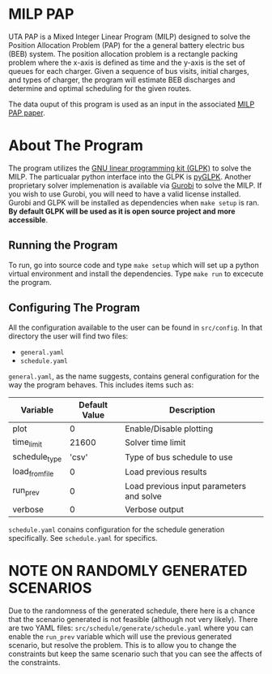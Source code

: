 * MILP PAP
UTA PAP is a Mixed Integer Linear Program (MILP) designed to solve the Position Allocation Problem (PAP) for the a
general battery electric bus (BEB) system. The position allocation problem is a rectangle packing problem where the
x-axis is defined as time and the y-axis is the set of queues for each charger. Given a sequence of bus visits, initial
charges, and types of charger, the program will estimate BEB discharges and determine and optimal scheduling for the
given routes. 

The data ouput of this program is used as an input in the associated [[https://github.com/alexb7711/milp-pap-paper-frontiers][MILP PAP paper]].

* About The Program
The program utilizes the [[https://www.gnu.org/software/glpk/][GNU linear programming kit (GLPK)]] to solve the MILP. The 
particualar python interface into the GLPK is [[https://github.com/bradfordboyle/pyglpk][pyGLPK]]. Another proprietary solver
implemenation is available via [[https://www.gurobi.com/][Gurobi]] to solve the MILP. If you wish to use Gurobi, you will need to
have a valid license installed. Gurobi and GLPK will be installed as dependencies when =make setup= is ran. *By default GLPK will 
be used as it is open source project and more accessible*.

** Running the Program
To run, go into source code and type =make setup= which will set up a python virtual environment and install the dependencies.
Type =make run= to excecute the program.

** Configuring The Program
All the configuration available to the user can be found in =src/config=. In that directory the user will find two files:

- =general.yaml=
- =schedule.yaml=

=general.yaml=, as the name suggests, contains general configuration for the way the program behaves. This includes items such as:

| Variable | Default Value | Description |
|----------+---------------+-------------|
| plot | 0 | Enable/Disable plotting |
| time_limit | 21600 | Solver time limit |
| schedule_type | 'csv' | Type of bus schedule to use |
| load_from_file | 0 | Load previous results | 
| run_prev | 0 | Load previous input parameters and solve |
| verbose | 0 | Verbose output |

=schedule.yaml= conains configuration for the schedule generation specifically. See =schedule.yaml= for specifics.

# TODO: Make this into a table

* NOTE ON RANDOMLY GENERATED SCENARIOS
Due to the randomness of the generated schedule, there here is a chance that the scenario generated is not feasible (although not very
likely). There are two YAML files: =src/schedule/generate/schedule.yaml= where you can enable the =run_prev= variable
which will use the previous generated scenario, but resolve the problem. This is to allow you to change the constraints
but keep the same scenario such that you can see the affects of the constraints.
